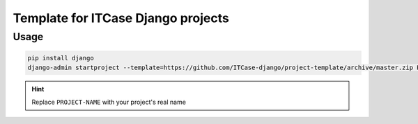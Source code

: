Template for ITCase Django projects
===================================

Usage
-----

.. code-block:: shell

    pip install django
    django-admin startproject --template=https://github.com/ITCase-django/project-template/archive/master.zip PROJECT-NAME

.. hint:: Replace ``PROJECT-NAME`` with your project's real name
